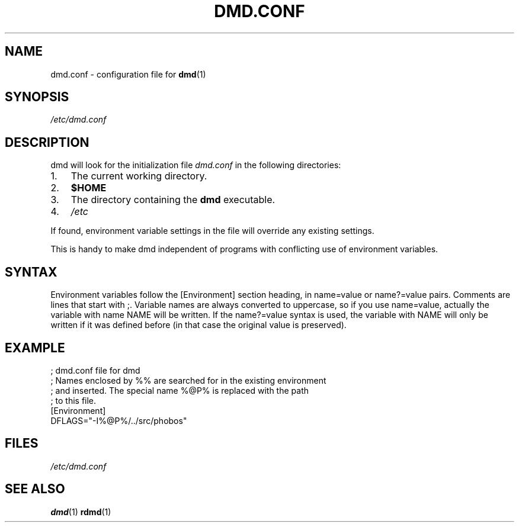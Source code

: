 .TH DMD.CONF 5 "2006-03-12" "Digital Mars" "Digital Mars D"
.SH NAME
dmd.conf \- configuration file for
.BR dmd (1)

.SH SYNOPSIS
.I /etc/dmd.conf

.SH DESCRIPTION
dmd will look for the initialization file
.I dmd.conf
in the following directories:
.IP 1. 3
The current working directory.
.IP 2. 3
\fB$HOME\fR
.IP 3. 3
The directory containing the \fBdmd\fR executable.
.IP 4. 3
\fI/etc\fR
.PP
If found, environment variable settings in the file will override any
existing settings.
.PP

This is handy to make dmd independent of programs with
conflicting use of environment variables.

.SH SYNTAX
Environment variables follow the [Environment] section heading, in
name=value or name?=value pairs. Comments are lines that start with ;.
Variable names are always converted to uppercase, so if you use
name=value, actually the variable with name NAME will be written.  If
the name?=value syntax is used, the variable with NAME will only be
written if it was defined before (in that case the original value is
preserved).
.PP

.SH EXAMPLE
.PD 0.5
; dmd.conf file for dmd
.LP
; Names enclosed by %% are searched for in the existing environment
.LP
; and inserted. The special name %@P% is replaced with the path
.LP
; to this file.
.LP
[Environment]
.LP
DFLAGS="-I%@P%/../src/phobos"
.PD

.SH FILES
.I /etc/dmd.conf

.SH "SEE ALSO"
.BR dmd (1)
.BR rdmd (1)
